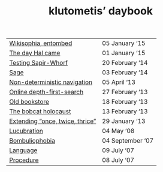 #+TITLE: klutometis’ daybook

#+ATTR_HTML: :frame void :rules none :class toc
| [[file:wikisophia-entombed.org][Wikisophia, entombed]] | 05 January ‘15 |
| [[file:the-day-hal-came.org][The day Hal came]] | 01 January ‘15 |
| [[file:testing-sapir-whorf.org][Testing Sapir-Whorf]] | 20 February ‘14 |
| [[file:sage.org][Sage]] | 03 February ‘14 |
| [[file:non-deterministic-navigation.org][Non-deterministic navigation]] | 05 April ‘13 |
| [[file:online-depth-first-search.org][Online depth-first-search]] | 27 February ‘13 |
| [[file:old-bookstore.org][Old bookstore]] | 18 February ‘13 |
| [[file:bobcat-holocaust.org][The bobcat holocaust]] | 13 February ‘13 |
| [[file:extending-once-twice-thrice.org][Extending “once, twice, thrice”]] | 29 January ‘13 |
| [[file:lucubration.org][Lucubration]] | 04 May ‘08 |
| [[file:bombuliophobia.org][Bombuliophobia]] | 04 September ‘07 |
| [[file:language.org][Language]] | 09 July ‘07 |
| [[file:procedure.org][Procedure]] | 08 July ‘07 |
